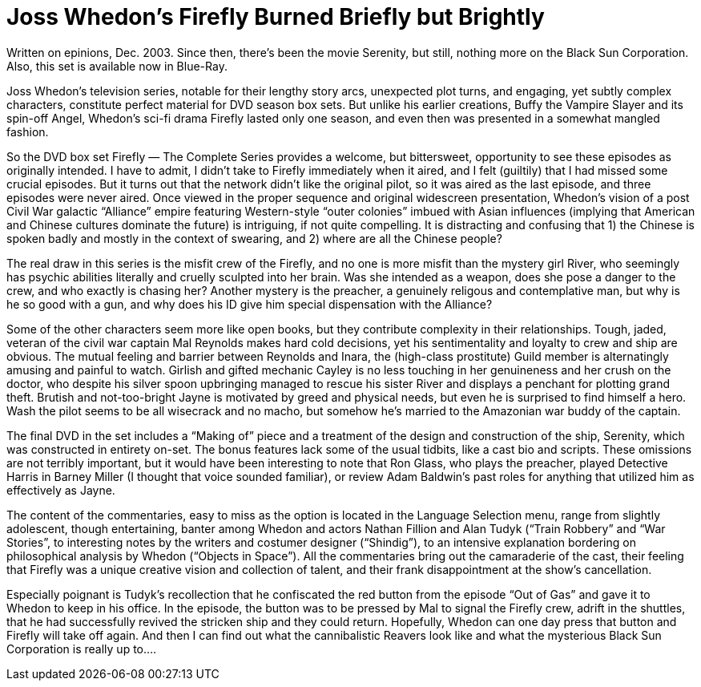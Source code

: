 = Joss Whedon’s Firefly Burned Briefly but Brightly

Written on epinions, Dec. 2003. Since then, there’s been the movie Serenity, but still, nothing more on the Black Sun Corporation. Also, this set is available now in Blue-Ray.

Joss Whedon’s television series, notable for their lengthy story arcs, unexpected plot turns, and engaging, yet subtly complex characters, constitute perfect material for DVD season box sets. But unlike his earlier creations, Buffy the Vampire Slayer and its spin-off Angel, Whedon’s sci-fi drama Firefly lasted only one season, and even then was presented in a somewhat mangled fashion.

So the DVD box set Firefly — The Complete Series provides a welcome, but bittersweet, opportunity to see these episodes as originally intended. I have to admit, I didn’t take to Firefly immediately when it aired, and I felt (guiltily) that I had missed some crucial episodes. But it turns out that the network didn’t like the original pilot, so it was aired as the last episode, and three episodes were never aired. Once viewed in the proper sequence and original widescreen presentation, Whedon’s vision of a post Civil War galactic “Alliance” empire featuring Western-style “outer colonies” imbued with Asian influences (implying that American and Chinese cultures dominate the future) is intriguing, if not quite compelling. It is distracting and confusing that 1) the Chinese is spoken badly and mostly in the context of swearing, and 2) where are all the Chinese people?

The real draw in this series is the misfit crew of the Firefly, and no one is more misfit than the mystery girl River, who seemingly has psychic abilities literally and cruelly sculpted into her brain. Was she intended as a weapon, does she pose a danger to the crew, and who exactly is chasing her? Another mystery is the preacher, a genuinely religous and contemplative man, but why is he so good with a gun, and why does his ID give him special dispensation with the Alliance?

Some of the other characters seem more like open books, but they contribute complexity in their relationships. Tough, jaded, veteran of the civil war captain Mal Reynolds makes hard cold decisions, yet his sentimentality and loyalty to crew and ship are obvious. The mutual feeling and barrier between Reynolds and Inara, the (high-class prostitute) Guild member is alternatingly amusing and painful to watch. Girlish and gifted mechanic Cayley is no less touching in her genuineness and her crush on the doctor, who despite his silver spoon upbringing managed to rescue his sister River and displays a penchant for plotting grand theft. Brutish and not-too-bright Jayne is motivated by greed and physical needs, but even he is surprised to find himself a hero. Wash the pilot seems to be all wisecrack and no macho, but somehow he’s married to the Amazonian war buddy of the captain.

The final DVD in the set includes a “Making of” piece and a treatment of the design and construction of the ship, Serenity, which was constructed in entirety on-set. The bonus features lack some of the usual tidbits, like a cast bio and scripts. These omissions are not terribly important, but it would have been interesting to note that Ron Glass, who plays the preacher, played Detective Harris in Barney Miller (I thought that voice sounded familiar), or review Adam Baldwin’s past roles for anything that utilized him as effectively as Jayne.

The content of the commentaries, easy to miss as the option is located in the Language Selection menu, range from slightly adolescent, though entertaining, banter among Whedon and actors Nathan Fillion and Alan Tudyk (“Train Robbery” and “War Stories”, to interesting notes by the writers and costumer designer (“Shindig”), to an intensive explanation bordering on philosophical analysis by Whedon (“Objects in Space”). All the commentaries bring out the camaraderie of the cast, their feeling that Firefly was a unique creative vision and collection of talent, and their frank disappointment at the show’s cancellation.

Especially poignant is Tudyk’s recollection that he confiscated the red button from the episode “Out of Gas” and gave it to Whedon to keep in his office. In the episode, the button was to be pressed by Mal to signal the Firefly crew, adrift in the shuttles, that he had successfully revived the stricken ship and they could return. Hopefully, Whedon can one day press that button and Firefly will take off again. And then I can find out what the cannibalistic Reavers look like and what the mysterious Black Sun Corporation is really up to….
